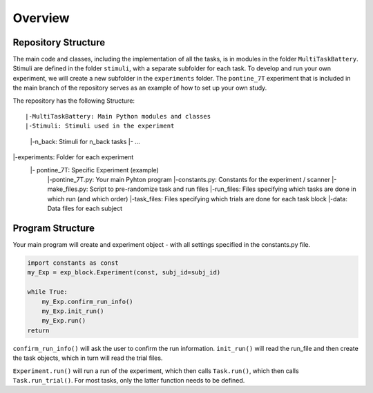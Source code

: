 Overview
========

Repository Structure
--------------------

The main code and classes, including the implementation of all the tasks, is in modules in the folder ``MultiTaskBattery``.  Stimuli are defined in the folder ``stimuli``, with a separate subfolder for each task. To develop and run your own experiment, we will create a new subfolder in the ``experiments`` folder. The ``pontine_7T`` experiment that is included in the main branch of the repository serves as an example of how to set up your own study.


The repository has the following Structure:

::

|-MultiTaskBattery: Main Python modules and classes
|-Stimuli: Stimuli used in the experiment
   |-n_back: Stimuli for n_back tasks
   |- ...
|-experiments: Folder for each experiment
   |- pontine_7T: Specific Experiment (example)
      |-pontine_7T.py: Your main Pyhton program
      |-constants.py: Constants for the experiment / scanner
      |-make_files.py: Script to pre-randomize task and run files
      |-run_files: Files specifying which tasks are done in which run (and which order)
      |-task_files: Files specifying which trials are done for each task block
      |-data: Data files for each subject

Program Structure
-----------------

.. image:: assets/flow_diagram.png
  :width: 700

Your main program will create and experiment object - with all settings specified in the constants.py file.

.. code-block:: python

    import constants as const
    my_Exp = exp_block.Experiment(const, subj_id=subj_id)

    while True:
        my_Exp.confirm_run_info()
        my_Exp.init_run()
        my_Exp.run()
    return

``confirm_run_info()`` will ask the user to confirm the run information.
``init_run()`` will read the run_file and then create the task objects, which in turn will read the trial files.

``Experiment.run()`` will run a run of the experiment, which then calls ``Task.run()``, which then calls ``Task.run_trial()``. For most tasks, only the latter function needs to be defined.

